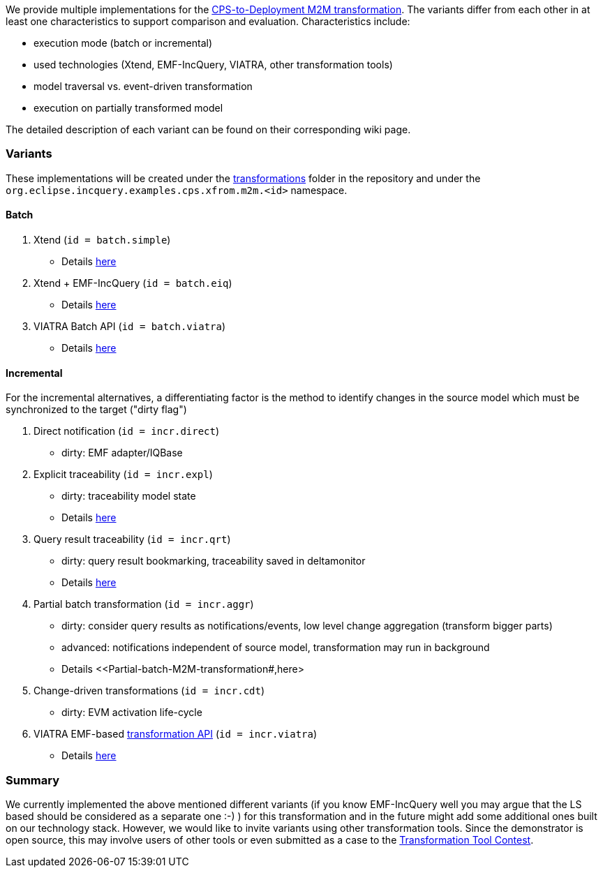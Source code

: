 ifdef::env-github,env-browser[:outfilesuffix: .adoc]
ifndef::rootdir[:rootdir: ./]
ifndef::source-highlighter[:source-highlighter: highlightjs]
ifndef::highlightjsdir[:highlightjsdir: {rootdir}/highlight.js]
ifndef::highlightjs-theme[:highlightjs-theme: tomorrow]
:imagesdir: {rootdir}/images

We provide multiple implementations for the <<CPS-to-Deployment-Transformation#,CPS-to-Deployment M2M transformation>>. The variants differ from each other in at least one characteristics to support comparison and evaluation. Characteristics include:

* execution mode (batch or incremental)
* used technologies (Xtend, EMF-IncQuery, VIATRA, other transformation tools)
* model traversal vs. event-driven transformation
* execution on partially transformed model

The detailed description of each variant can be found on their corresponding wiki page.

### Variants

These implementations will be created under the link:https://github.com/IncQueryLabs/incquery-examples-cps/tree/master/transformations[transformations] folder in the repository and under the `org.eclipse.incquery.examples.cps.xfrom.m2m.<id>` namespace.

#### Batch 

1. Xtend (`id = batch.simple`)
  * Details <<Simple-and-optimized-Xtend-batch-M2M-transformation#,here>>
1. Xtend + EMF-IncQuery (`id = batch.eiq`)
  * Details <<Simple-Xtend-and-IncQuery-M2M-transformation#,here>>
1. VIATRA Batch API (`id = batch.viatra`)
  * Details <<VIATRA-transformation-API-based-batch-M2M-transformation#,here>>

#### Incremental

For the incremental alternatives, a differentiating factor is the method to identify changes in the source model which must be synchronized to the target ("dirty flag")

1. Direct notification (`id = incr.direct`)
 * dirty: EMF adapter/IQBase
1. Explicit traceability (`id = incr.expl`)
 * dirty: traceability model state
 * Details <<Explicit-traceability-M2M-transformation#,here>>
1. Query result traceability (`id = incr.qrt`)
 * dirty: query result bookmarking, traceability saved in deltamonitor
 * Details <<Query-result-traceability-M2M-transformation#,here>>
1. Partial batch transformation (`id = incr.aggr`)
 * dirty: consider query results as notifications/events, low level change aggregation (transform bigger parts)
 * advanced: notifications independent of source model, transformation may run in background
 * Details <<Partial-batch-M2M-transformation#,here>
1. Change-driven transformations  (`id = incr.cdt`)
 * dirty: EVM activation life-cycle
1. VIATRA EMF-based link:http://wiki.eclipse.org/VIATRA/Transformation_API[transformation API]  (`id = incr.viatra`)
 * Details <<VIATRA-transformation-API-based-QRT-MTM-transformation#,here>>

### Summary

We currently implemented the above mentioned different variants (if you know EMF-IncQuery well you may argue that the LS based should be considered as a separate one :-) ) for this transformation and in the future might add some additional ones built on our technology stack. However, we would like to invite variants using other transformation tools. Since the demonstrator is open source, this may involve users of other tools or even submitted as a case to the link:http://www.transformation-tool-contest.eu/[Transformation Tool Contest].
